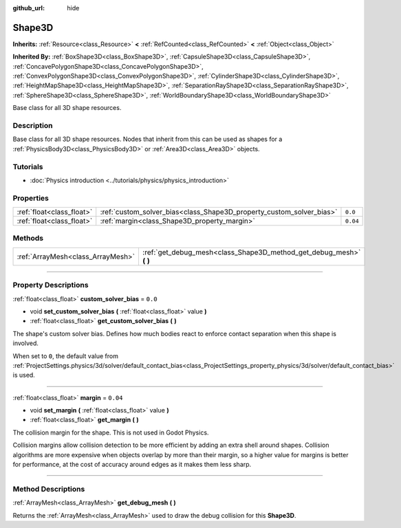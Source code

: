 :github_url: hide

.. DO NOT EDIT THIS FILE!!!
.. Generated automatically from Godot engine sources.
.. Generator: https://github.com/godotengine/godot/tree/master/doc/tools/make_rst.py.
.. XML source: https://github.com/godotengine/godot/tree/master/doc/classes/Shape3D.xml.

.. _class_Shape3D:

Shape3D
=======

**Inherits:** :ref:`Resource<class_Resource>` **<** :ref:`RefCounted<class_RefCounted>` **<** :ref:`Object<class_Object>`

**Inherited By:** :ref:`BoxShape3D<class_BoxShape3D>`, :ref:`CapsuleShape3D<class_CapsuleShape3D>`, :ref:`ConcavePolygonShape3D<class_ConcavePolygonShape3D>`, :ref:`ConvexPolygonShape3D<class_ConvexPolygonShape3D>`, :ref:`CylinderShape3D<class_CylinderShape3D>`, :ref:`HeightMapShape3D<class_HeightMapShape3D>`, :ref:`SeparationRayShape3D<class_SeparationRayShape3D>`, :ref:`SphereShape3D<class_SphereShape3D>`, :ref:`WorldBoundaryShape3D<class_WorldBoundaryShape3D>`

Base class for all 3D shape resources.

.. rst-class:: classref-introduction-group

Description
-----------

Base class for all 3D shape resources. Nodes that inherit from this can be used as shapes for a :ref:`PhysicsBody3D<class_PhysicsBody3D>` or :ref:`Area3D<class_Area3D>` objects.

.. rst-class:: classref-introduction-group

Tutorials
---------

- :doc:`Physics introduction <../tutorials/physics/physics_introduction>`

.. rst-class:: classref-reftable-group

Properties
----------

.. table::
   :widths: auto

   +---------------------------+----------------------------------------------------------------------+----------+
   | :ref:`float<class_float>` | :ref:`custom_solver_bias<class_Shape3D_property_custom_solver_bias>` | ``0.0``  |
   +---------------------------+----------------------------------------------------------------------+----------+
   | :ref:`float<class_float>` | :ref:`margin<class_Shape3D_property_margin>`                         | ``0.04`` |
   +---------------------------+----------------------------------------------------------------------+----------+

.. rst-class:: classref-reftable-group

Methods
-------

.. table::
   :widths: auto

   +-----------------------------------+------------------------------------------------------------------------+
   | :ref:`ArrayMesh<class_ArrayMesh>` | :ref:`get_debug_mesh<class_Shape3D_method_get_debug_mesh>` **(** **)** |
   +-----------------------------------+------------------------------------------------------------------------+

.. rst-class:: classref-section-separator

----

.. rst-class:: classref-descriptions-group

Property Descriptions
---------------------

.. _class_Shape3D_property_custom_solver_bias:

.. rst-class:: classref-property

:ref:`float<class_float>` **custom_solver_bias** = ``0.0``

.. rst-class:: classref-property-setget

- void **set_custom_solver_bias** **(** :ref:`float<class_float>` value **)**
- :ref:`float<class_float>` **get_custom_solver_bias** **(** **)**

The shape's custom solver bias. Defines how much bodies react to enforce contact separation when this shape is involved.

When set to ``0``, the default value from :ref:`ProjectSettings.physics/3d/solver/default_contact_bias<class_ProjectSettings_property_physics/3d/solver/default_contact_bias>` is used.

.. rst-class:: classref-item-separator

----

.. _class_Shape3D_property_margin:

.. rst-class:: classref-property

:ref:`float<class_float>` **margin** = ``0.04``

.. rst-class:: classref-property-setget

- void **set_margin** **(** :ref:`float<class_float>` value **)**
- :ref:`float<class_float>` **get_margin** **(** **)**

The collision margin for the shape. This is not used in Godot Physics.

Collision margins allow collision detection to be more efficient by adding an extra shell around shapes. Collision algorithms are more expensive when objects overlap by more than their margin, so a higher value for margins is better for performance, at the cost of accuracy around edges as it makes them less sharp.

.. rst-class:: classref-section-separator

----

.. rst-class:: classref-descriptions-group

Method Descriptions
-------------------

.. _class_Shape3D_method_get_debug_mesh:

.. rst-class:: classref-method

:ref:`ArrayMesh<class_ArrayMesh>` **get_debug_mesh** **(** **)**

Returns the :ref:`ArrayMesh<class_ArrayMesh>` used to draw the debug collision for this **Shape3D**.

.. |virtual| replace:: :abbr:`virtual (This method should typically be overridden by the user to have any effect.)`
.. |const| replace:: :abbr:`const (This method has no side effects. It doesn't modify any of the instance's member variables.)`
.. |vararg| replace:: :abbr:`vararg (This method accepts any number of arguments after the ones described here.)`
.. |constructor| replace:: :abbr:`constructor (This method is used to construct a type.)`
.. |static| replace:: :abbr:`static (This method doesn't need an instance to be called, so it can be called directly using the class name.)`
.. |operator| replace:: :abbr:`operator (This method describes a valid operator to use with this type as left-hand operand.)`
